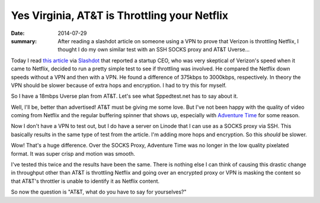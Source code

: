 =============================================
Yes Virginia, AT&T is Throttling your Netflix
=============================================

:date: 2014-07-29
:summary: After reading a slashdot article on someone using a VPN to prove that Verizon is throttling Netflix, I thought I do my own similar test with an SSH SOCKS proxy and AT&T Uverse...


Today I read `this article <http://hothardware.com/News/Enraged-Verizon-FiOS-Customer-Posts-Video-Seemingly-Proving-ISP-Throttles-Netflix/>`_ via `Slashdot <http://yro.slashdot.org/story/14/07/26/0324226/enraged-verizon-fios-customer-seemingly-demonstrates-netflix-throttling>`_ that reported a startup CEO, who was very skeptical of Verizon's speed when it came to Netflix, decided to run a pretty simple test to see if throttling was involved. He compared the Netflix down speeds without a VPN and then with a VPN. He found a difference of 375kbps to 3000kbps, respectively. In theory the VPN should be slower because of extra hops and encryption. I had to try this for myself.

So I have a 18mbps Uverse plan from AT&T. Let's see what Sppedtest.net has to say about it.

.. image:: {filename}/images/speedtest.png

Well, I'll be, better than advertised! AT&T must be giving me some love. But I've not been happy with the quality of video coming from Netflix and the regular buffering spinner that shows up, especially with `Adventure Time <http://www.netflix.com/WiMovie/70241425>`_ for some reason.

Now I don't have a VPN to test out, but I do have a server on Linode that I can use as a SOCKS proxy via SSH. This basically results in the same type of test from the article. I'm adding more hops and encryption. So this *should* be slower.

.. image:: {filename}/images/bandwidth.png

Wow! That's a huge difference. Over the SOCKS Proxy, Adventure Time was no longer in the low quality pixelated format. It was super crisp and motion was smooth.

I've tested this twice and the results have been the same. There is nothing else I can think of causing this drastic change in throughput other than AT&T is throttling Netflix and going over an encrypted proxy or VPN is masking the content so that AT&T's throttler is unable to identify it as Netflix content.

So now the question is "AT&T, what do you have to say for yourselves?"

